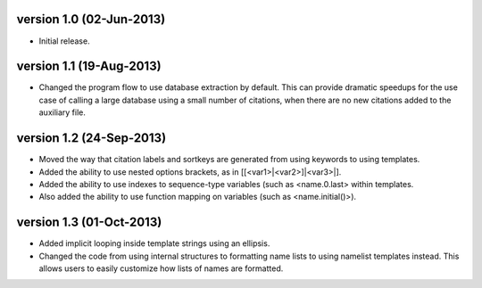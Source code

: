version 1.0 (02-Jun-2013)
------------------------

- Initial release.


version 1.1 (19-Aug-2013)
------------------------

- Changed the program flow to use database extraction by default. This can provide dramatic
  speedups for the use case of calling a large database using a small number of citations,
  when there are no new citations added to the auxiliary file.


version 1.2 (24-Sep-2013)
-------------------------

- Moved the way that citation labels and sortkeys are generated from using keywords to using
  templates.
- Added the ability to use nested options brackets, as in [[<var1>|<var2>]|<var3>|].
- Added the ability to use indexes to sequence-type variables (such as <name.0.last> within templates.
- Also added the ability to use function mapping on variables (such as <name.initial()>).


version 1.3 (01-Oct-2013)
-------------------------

- Added implicit looping inside template strings using an ellipsis.
- Changed the code from using internal structures to formatting name lists to using namelist
  templates instead. This allows users to easily customize how lists of names are formatted.
